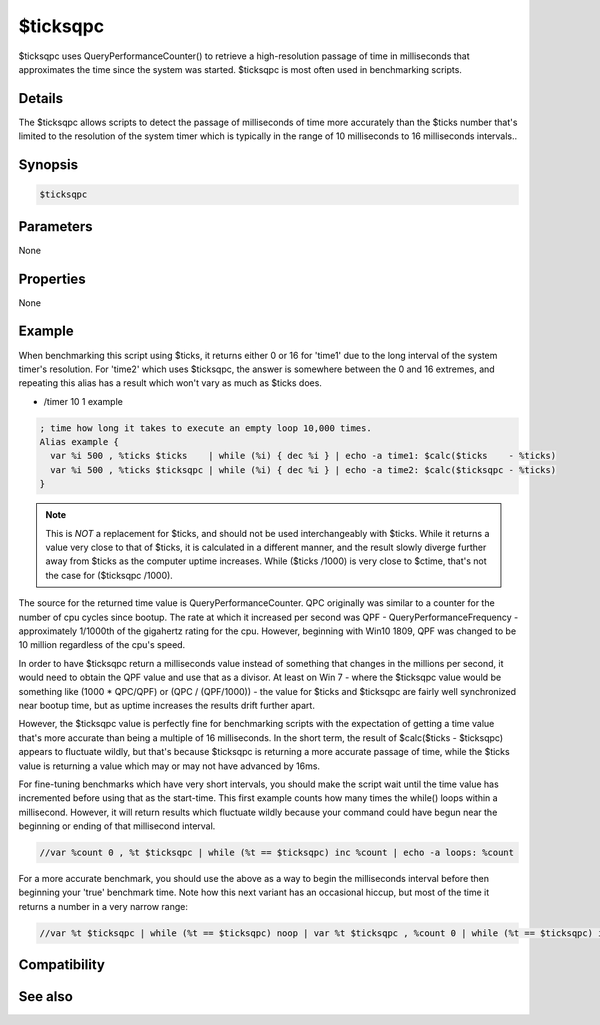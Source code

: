 $ticksqpc
=========

$ticksqpc uses QueryPerformanceCounter() to retrieve a high-resolution passage of time in milliseconds that approximates the time since the system was started. $ticksqpc is most often used in benchmarking scripts.

Details
-------

The $ticksqpc allows scripts to detect the passage of milliseconds of time more accurately than the $ticks number that's limited to the resolution of the system timer which is typically in the range of 10 milliseconds to 16 milliseconds intervals..

Synopsis
--------

.. code:: text

    $ticksqpc

Parameters
----------

None

Properties
----------

None

Example
-------

When benchmarking this script using $ticks, it returns either 0 or 16 for 'time1' due to the long interval of the system timer's resolution. For 'time2' which uses $ticksqpc, the answer is somewhere between the 0 and 16 extremes, and repeating this alias has a result which won't vary as much as $ticks does.

* /timer 10 1 example

.. code:: text

    ; time how long it takes to execute an empty loop 10,000 times.
    Alias example {
      var %i 500 , %ticks $ticks    | while (%i) { dec %i } | echo -a time1: $calc($ticks    - %ticks)
      var %i 500 , %ticks $ticksqpc | while (%i) { dec %i } | echo -a time2: $calc($ticksqpc - %ticks)
    }

.. note:: This is *NOT* a replacement for $ticks, and should not be used interchangeably with $ticks. While it returns a value very close to that of $ticks, it is calculated in a different manner, and the result slowly diverge further away from $ticks as the computer uptime increases. While ($ticks /1000) is very close to $ctime, that's not the case for ($ticksqpc /1000).

The source for the returned time value is QueryPerformanceCounter. QPC originally was similar to a counter for the number of cpu cycles since bootup. The rate at which it increased per second was QPF - QueryPerformanceFrequency - approximately 1/1000th of the gigahertz rating for the cpu. However, beginning with Win10 1809, QPF was changed to be 10 million regardless of the cpu's speed.

In order to have $ticksqpc return a milliseconds value instead of something that changes in the millions per second, it would need to obtain the QPF value and use that as a divisor. At least on Win 7 - where the $ticksqpc value would be something like (1000 * QPC/QPF) or (QPC / (QPF/1000)) - the value for $ticks and $ticksqpc are fairly well synchronized near bootup time, but as uptime increases the results drift further apart.

However, the $ticksqpc value is perfectly fine for benchmarking scripts with the expectation of getting a time value that's more accurate than being a multiple of 16 milliseconds. In the short term, the result of $calc($ticks - $ticksqpc) appears to fluctuate wildly, but that's because $ticksqpc is returning a more accurate passage of time, while the $ticks value is returning a value which may or may not have advanced by 16ms.

For fine-tuning benchmarks which have very short intervals, you should make the script wait until the time value has incremented before using that as the start-time. This first example counts how many times the while() loops within a millisecond. However, it will return results which fluctuate wildly because your command could have begun near the beginning or ending of that millisecond interval.

.. code:: text

    //var %count 0 , %t $ticksqpc | while (%t == $ticksqpc) inc %count | echo -a loops: %count

For a more accurate benchmark, you should use the above as a way to begin the milliseconds interval before then beginning your 'true' benchmark time. Note how this next variant has an occasional hiccup, but most of the time it returns a number in a very narrow range:

.. code:: text

    //var %t $ticksqpc | while (%t == $ticksqpc) noop | var %t $ticksqpc , %count 0 | while (%t == $ticksqpc) inc %count | echo -a loops: %count

Compatibility
-------------

.. compatibility:: 7.64

See also
--------

.. hlist::
    :columns: 4

    * :doc:`$ticks </identifiers/ticks>`
    * :doc:`$ctime </identifiers/ctime>`
    * :doc:`$timer </identifiers/timer>`
    * :doc:`$ctimer </identifiers/ctimer>`
    * :doc:`$time </identifiers/time>`
    * :doc:`$date </identifiers/date>`
    * :doc:`$gmt </identifiers/gmt>`
    * :doc:`$asctime </identifiers/asctime>`
    * :doc:`/noop </commands/noop>`